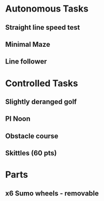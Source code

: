 

* Autonomous Tasks

** Straight line speed test

** Minimal Maze

** Line follower

* Controlled Tasks
** Slightly deranged golf

** PI Noon

** Obstacle course 

** Skittles (60 pts)


* Parts

** x6 Sumo wheels - removable

** 
